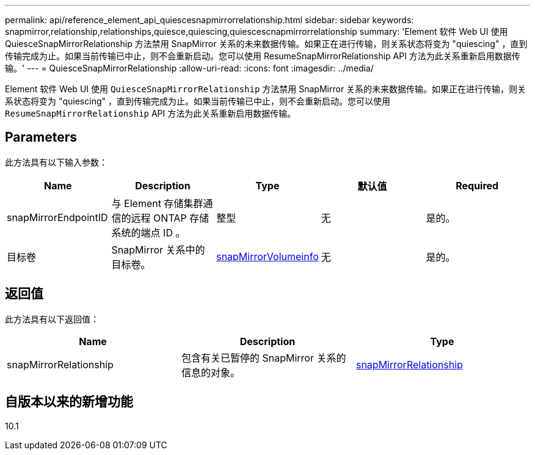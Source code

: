 ---
permalink: api/reference_element_api_quiescesnapmirrorrelationship.html 
sidebar: sidebar 
keywords: snapmirror,relationship,relationships,quiesce,quiescing,quiescescnapmirrorrelationship 
summary: 'Element 软件 Web UI 使用 QuiesceSnapMirrorRelationship 方法禁用 SnapMirror 关系的未来数据传输。如果正在进行传输，则关系状态将变为 "quiescing" ，直到传输完成为止。如果当前传输已中止，则不会重新启动。您可以使用 ResumeSnapMirrorRelationship API 方法为此关系重新启用数据传输。' 
---
= QuiesceSnapMirrorRelationship
:allow-uri-read: 
:icons: font
:imagesdir: ../media/


[role="lead"]
Element 软件 Web UI 使用 `QuiesceSnapMirrorRelationship` 方法禁用 SnapMirror 关系的未来数据传输。如果正在进行传输，则关系状态将变为 "quiescing" ，直到传输完成为止。如果当前传输已中止，则不会重新启动。您可以使用 `ResumeSnapMirrorRelationship` API 方法为此关系重新启用数据传输。



== Parameters

此方法具有以下输入参数：

|===
| Name | Description | Type | 默认值 | Required 


 a| 
snapMirrorEndpointID
 a| 
与 Element 存储集群通信的远程 ONTAP 存储系统的端点 ID 。
 a| 
整型
 a| 
无
 a| 
是的。



 a| 
目标卷
 a| 
SnapMirror 关系中的目标卷。
 a| 
xref:reference_element_api_snapmirrorvolumeinfo.adoc[snapMirrorVolumeinfo]
 a| 
无
 a| 
是的。

|===


== 返回值

此方法具有以下返回值：

|===
| Name | Description | Type 


 a| 
snapMirrorRelationship
 a| 
包含有关已暂停的 SnapMirror 关系的信息的对象。
 a| 
xref:reference_element_api_snapmirrorrelationship.adoc[snapMirrorRelationship]

|===


== 自版本以来的新增功能

10.1
